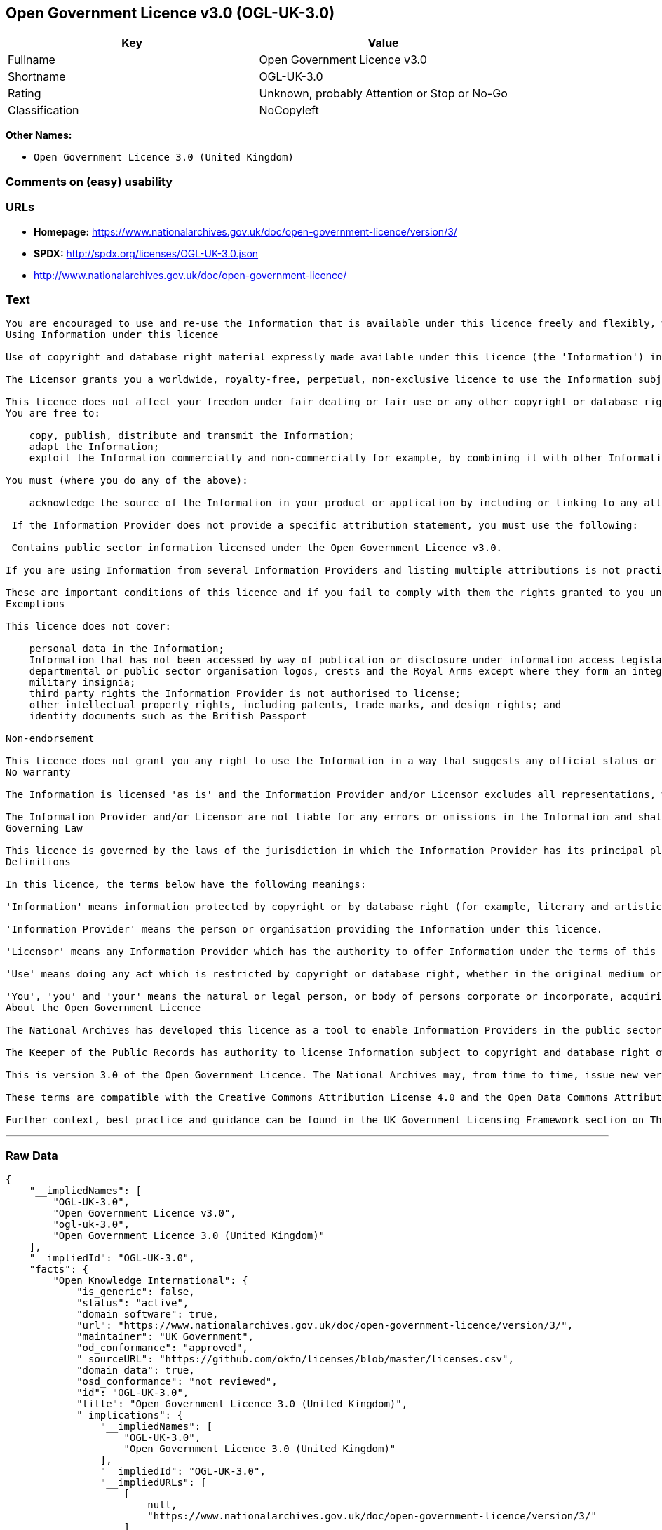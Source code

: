 == Open Government Licence v3.0 (OGL-UK-3.0)

[cols=",",options="header",]
|===
|Key |Value
|Fullname |Open Government Licence v3.0
|Shortname |OGL-UK-3.0
|Rating |Unknown, probably Attention or Stop or No-Go
|Classification |NoCopyleft
|===

*Other Names:*

* `+Open Government Licence 3.0 (United Kingdom)+`

=== Comments on (easy) usability

=== URLs

* *Homepage:*
https://www.nationalarchives.gov.uk/doc/open-government-licence/version/3/
* *SPDX:* http://spdx.org/licenses/OGL-UK-3.0.json
* http://www.nationalarchives.gov.uk/doc/open-government-licence/

=== Text

....
You are encouraged to use and re-use the Information that is available under this licence freely and flexibly, with only a few conditions.
Using Information under this licence

Use of copyright and database right material expressly made available under this licence (the 'Information') indicates your acceptance of the terms and conditions below.

The Licensor grants you a worldwide, royalty-free, perpetual, non-exclusive licence to use the Information subject to the conditions below.

This licence does not affect your freedom under fair dealing or fair use or any other copyright or database right exceptions and limitations.
You are free to:

    copy, publish, distribute and transmit the Information;
    adapt the Information;
    exploit the Information commercially and non-commercially for example, by combining it with other Information, or by including it in your own product or application.

You must (where you do any of the above):

    acknowledge the source of the Information in your product or application by including or linking to any attribution statement specified by the Information Provider(s) and, where possible, provide a link to this licence;

 If the Information Provider does not provide a specific attribution statement, you must use the following:

 Contains public sector information licensed under the Open Government Licence v3.0.

If you are using Information from several Information Providers and listing multiple attributions is not practical in your product or application, you may include a URI or hyperlink to a resource that contains the required attribution statements.

These are important conditions of this licence and if you fail to comply with them the rights granted to you under this licence, or any similar licence granted by the Licensor, will end automatically.
Exemptions

This licence does not cover:

    personal data in the Information;
    Information that has not been accessed by way of publication or disclosure under information access legislation (including the Freedom of Information Acts for the UK and Scotland) by or with the consent of the Information Provider;
    departmental or public sector organisation logos, crests and the Royal Arms except where they form an integral part of a document or dataset;
    military insignia;
    third party rights the Information Provider is not authorised to license;
    other intellectual property rights, including patents, trade marks, and design rights; and
    identity documents such as the British Passport

Non-endorsement

This licence does not grant you any right to use the Information in a way that suggests any official status or that the Information Provider and/or Licensor endorse you or your use of the Information.
No warranty

The Information is licensed 'as is' and the Information Provider and/or Licensor excludes all representations, warranties, obligations and liabilities in relation to the Information to the maximum extent permitted by law.

The Information Provider and/or Licensor are not liable for any errors or omissions in the Information and shall not be liable for any loss, injury or damage of any kind caused by its use. The Information Provider does not guarantee the continued supply of the Information.
Governing Law

This licence is governed by the laws of the jurisdiction in which the Information Provider has its principal place of business, unless otherwise specified by the Information Provider.
Definitions

In this licence, the terms below have the following meanings:

'Information' means information protected by copyright or by database right (for example, literary and artistic works, content, data and source code) offered for use under the terms of this licence.

'Information Provider' means the person or organisation providing the Information under this licence.

'Licensor' means any Information Provider which has the authority to offer Information under the terms of this licence or the Keeper of Public Records, who has the authority to offer Information subject to Crown copyright and Crown database rights and Information subject to copyright and database right that has been assigned to or acquired by the Crown, under the terms of this licence.

'Use' means doing any act which is restricted by copyright or database right, whether in the original medium or in any other medium, and includes without limitation distributing, copying, adapting, modifying as may be technically necessary to use it in a different mode or format.

'You', 'you' and 'your' means the natural or legal person, or body of persons corporate or incorporate, acquiring rights in the Information (whether the Information is obtained directly from the Licensor or otherwise) under this licence.
About the Open Government Licence

The National Archives has developed this licence as a tool to enable Information Providers in the public sector to license the use and re-use of their Information under a common open licence. The National Archives invites public sector bodies owning their own copyright and database rights to permit the use of their Information under this licence.

The Keeper of the Public Records has authority to license Information subject to copyright and database right owned by the Crown. The extent of the offer to license this Information under the terms of this licence is set out in the UK Government Licensing Framework.

This is version 3.0 of the Open Government Licence. The National Archives may, from time to time, issue new versions of the Open Government Licence. If you are already using Information under a previous version of the Open Government Licence, the terms of that licence will continue to apply.

These terms are compatible with the Creative Commons Attribution License 4.0 and the Open Data Commons Attribution License, both of which license copyright and database rights. This means that when the Information is adapted and licensed under either of those licences, you automatically satisfy the conditions of the OGL when you comply with the other licence. The OGLv3.0 is Open Definition compliant.

Further context, best practice and guidance can be found in the UK Government Licensing Framework section on The National Archives website.
....

'''''

=== Raw Data

....
{
    "__impliedNames": [
        "OGL-UK-3.0",
        "Open Government Licence v3.0",
        "ogl-uk-3.0",
        "Open Government Licence 3.0 (United Kingdom)"
    ],
    "__impliedId": "OGL-UK-3.0",
    "facts": {
        "Open Knowledge International": {
            "is_generic": false,
            "status": "active",
            "domain_software": true,
            "url": "https://www.nationalarchives.gov.uk/doc/open-government-licence/version/3/",
            "maintainer": "UK Government",
            "od_conformance": "approved",
            "_sourceURL": "https://github.com/okfn/licenses/blob/master/licenses.csv",
            "domain_data": true,
            "osd_conformance": "not reviewed",
            "id": "OGL-UK-3.0",
            "title": "Open Government Licence 3.0 (United Kingdom)",
            "_implications": {
                "__impliedNames": [
                    "OGL-UK-3.0",
                    "Open Government Licence 3.0 (United Kingdom)"
                ],
                "__impliedId": "OGL-UK-3.0",
                "__impliedURLs": [
                    [
                        null,
                        "https://www.nationalarchives.gov.uk/doc/open-government-licence/version/3/"
                    ]
                ]
            },
            "domain_content": true
        },
        "LicenseName": {
            "implications": {
                "__impliedNames": [
                    "OGL-UK-3.0",
                    "OGL-UK-3.0",
                    "Open Government Licence v3.0",
                    "ogl-uk-3.0",
                    "Open Government Licence 3.0 (United Kingdom)"
                ],
                "__impliedId": "OGL-UK-3.0"
            },
            "shortname": "OGL-UK-3.0",
            "otherNames": [
                "OGL-UK-3.0",
                "Open Government Licence v3.0",
                "ogl-uk-3.0",
                "Open Government Licence 3.0 (United Kingdom)"
            ]
        },
        "SPDX": {
            "isSPDXLicenseDeprecated": false,
            "spdxFullName": "Open Government Licence v3.0",
            "spdxDetailsURL": "http://spdx.org/licenses/OGL-UK-3.0.json",
            "_sourceURL": "https://spdx.org/licenses/OGL-UK-3.0.html",
            "spdxLicIsOSIApproved": false,
            "spdxSeeAlso": [
                "http://www.nationalarchives.gov.uk/doc/open-government-licence/version/3/"
            ],
            "_implications": {
                "__impliedNames": [
                    "OGL-UK-3.0",
                    "Open Government Licence v3.0"
                ],
                "__impliedId": "OGL-UK-3.0",
                "__isOsiApproved": false,
                "__impliedURLs": [
                    [
                        "SPDX",
                        "http://spdx.org/licenses/OGL-UK-3.0.json"
                    ],
                    [
                        null,
                        "http://www.nationalarchives.gov.uk/doc/open-government-licence/version/3/"
                    ]
                ]
            },
            "spdxLicenseId": "OGL-UK-3.0"
        },
        "Scancode": {
            "otherUrls": [
                "http://www.nationalarchives.gov.uk/doc/open-government-licence/",
                "http://www.nationalarchives.gov.uk/doc/open-government-licence/version/3/"
            ],
            "homepageUrl": "https://www.nationalarchives.gov.uk/doc/open-government-licence/version/3/",
            "shortName": "OGL-UK-3.0",
            "textUrls": null,
            "text": "You are encouraged to use and re-use the Information that is available under this licence freely and flexibly, with only a few conditions.\nUsing Information under this licence\n\nUse of copyright and database right material expressly made available under this licence (the 'Information') indicates your acceptance of the terms and conditions below.\n\nThe Licensor grants you a worldwide, royalty-free, perpetual, non-exclusive licence to use the Information subject to the conditions below.\n\nThis licence does not affect your freedom under fair dealing or fair use or any other copyright or database right exceptions and limitations.\nYou are free to:\n\n    copy, publish, distribute and transmit the Information;\n    adapt the Information;\n    exploit the Information commercially and non-commercially for example, by combining it with other Information, or by including it in your own product or application.\n\nYou must (where you do any of the above):\n\n    acknowledge the source of the Information in your product or application by including or linking to any attribution statement specified by the Information Provider(s) and, where possible, provide a link to this licence;\n\n If the Information Provider does not provide a specific attribution statement, you must use the following:\n\n Contains public sector information licensed under the Open Government Licence v3.0.\n\nIf you are using Information from several Information Providers and listing multiple attributions is not practical in your product or application, you may include a URI or hyperlink to a resource that contains the required attribution statements.\n\nThese are important conditions of this licence and if you fail to comply with them the rights granted to you under this licence, or any similar licence granted by the Licensor, will end automatically.\nExemptions\n\nThis licence does not cover:\n\n    personal data in the Information;\n    Information that has not been accessed by way of publication or disclosure under information access legislation (including the Freedom of Information Acts for the UK and Scotland) by or with the consent of the Information Provider;\n    departmental or public sector organisation logos, crests and the Royal Arms except where they form an integral part of a document or dataset;\n    military insignia;\n    third party rights the Information Provider is not authorised to license;\n    other intellectual property rights, including patents, trade marks, and design rights; and\n    identity documents such as the British Passport\n\nNon-endorsement\n\nThis licence does not grant you any right to use the Information in a way that suggests any official status or that the Information Provider and/or Licensor endorse you or your use of the Information.\nNo warranty\n\nThe Information is licensed 'as is' and the Information Provider and/or Licensor excludes all representations, warranties, obligations and liabilities in relation to the Information to the maximum extent permitted by law.\n\nThe Information Provider and/or Licensor are not liable for any errors or omissions in the Information and shall not be liable for any loss, injury or damage of any kind caused by its use. The Information Provider does not guarantee the continued supply of the Information.\nGoverning Law\n\nThis licence is governed by the laws of the jurisdiction in which the Information Provider has its principal place of business, unless otherwise specified by the Information Provider.\nDefinitions\n\nIn this licence, the terms below have the following meanings:\n\n'Information' means information protected by copyright or by database right (for example, literary and artistic works, content, data and source code) offered for use under the terms of this licence.\n\n'Information Provider' means the person or organisation providing the Information under this licence.\n\n'Licensor' means any Information Provider which has the authority to offer Information under the terms of this licence or the Keeper of Public Records, who has the authority to offer Information subject to Crown copyright and Crown database rights and Information subject to copyright and database right that has been assigned to or acquired by the Crown, under the terms of this licence.\n\n'Use' means doing any act which is restricted by copyright or database right, whether in the original medium or in any other medium, and includes without limitation distributing, copying, adapting, modifying as may be technically necessary to use it in a different mode or format.\n\n'You', 'you' and 'your' means the natural or legal person, or body of persons corporate or incorporate, acquiring rights in the Information (whether the Information is obtained directly from the Licensor or otherwise) under this licence.\nAbout the Open Government Licence\n\nThe National Archives has developed this licence as a tool to enable Information Providers in the public sector to license the use and re-use of their Information under a common open licence. The National Archives invites public sector bodies owning their own copyright and database rights to permit the use of their Information under this licence.\n\nThe Keeper of the Public Records has authority to license Information subject to copyright and database right owned by the Crown. The extent of the offer to license this Information under the terms of this licence is set out in the UK Government Licensing Framework.\n\nThis is version 3.0 of the Open Government Licence. The National Archives may, from time to time, issue new versions of the Open Government Licence. If you are already using Information under a previous version of the Open Government Licence, the terms of that licence will continue to apply.\n\nThese terms are compatible with the Creative Commons Attribution License 4.0 and the Open Data Commons Attribution License, both of which license copyright and database rights. This means that when the Information is adapted and licensed under either of those licences, you automatically satisfy the conditions of the OGL when you comply with the other licence. The OGLv3.0 is Open Definition compliant.\n\nFurther context, best practice and guidance can be found in the UK Government Licensing Framework section on The National Archives website.",
            "category": "Permissive",
            "osiUrl": null,
            "owner": "U.K. National Archives",
            "_sourceURL": "https://github.com/nexB/scancode-toolkit/blob/develop/src/licensedcode/data/licenses/ogl-uk-3.0.yml",
            "key": "ogl-uk-3.0",
            "name": "U.K. Open Government License for Public Sector Information v3.0",
            "spdxId": "OGL-UK-3.0",
            "_implications": {
                "__impliedNames": [
                    "ogl-uk-3.0",
                    "OGL-UK-3.0",
                    "OGL-UK-3.0"
                ],
                "__impliedId": "OGL-UK-3.0",
                "__impliedCopyleft": [
                    [
                        "Scancode",
                        "NoCopyleft"
                    ]
                ],
                "__calculatedCopyleft": "NoCopyleft",
                "__impliedText": "You are encouraged to use and re-use the Information that is available under this licence freely and flexibly, with only a few conditions.\nUsing Information under this licence\n\nUse of copyright and database right material expressly made available under this licence (the 'Information') indicates your acceptance of the terms and conditions below.\n\nThe Licensor grants you a worldwide, royalty-free, perpetual, non-exclusive licence to use the Information subject to the conditions below.\n\nThis licence does not affect your freedom under fair dealing or fair use or any other copyright or database right exceptions and limitations.\nYou are free to:\n\n    copy, publish, distribute and transmit the Information;\n    adapt the Information;\n    exploit the Information commercially and non-commercially for example, by combining it with other Information, or by including it in your own product or application.\n\nYou must (where you do any of the above):\n\n    acknowledge the source of the Information in your product or application by including or linking to any attribution statement specified by the Information Provider(s) and, where possible, provide a link to this licence;\n\n If the Information Provider does not provide a specific attribution statement, you must use the following:\n\n Contains public sector information licensed under the Open Government Licence v3.0.\n\nIf you are using Information from several Information Providers and listing multiple attributions is not practical in your product or application, you may include a URI or hyperlink to a resource that contains the required attribution statements.\n\nThese are important conditions of this licence and if you fail to comply with them the rights granted to you under this licence, or any similar licence granted by the Licensor, will end automatically.\nExemptions\n\nThis licence does not cover:\n\n    personal data in the Information;\n    Information that has not been accessed by way of publication or disclosure under information access legislation (including the Freedom of Information Acts for the UK and Scotland) by or with the consent of the Information Provider;\n    departmental or public sector organisation logos, crests and the Royal Arms except where they form an integral part of a document or dataset;\n    military insignia;\n    third party rights the Information Provider is not authorised to license;\n    other intellectual property rights, including patents, trade marks, and design rights; and\n    identity documents such as the British Passport\n\nNon-endorsement\n\nThis licence does not grant you any right to use the Information in a way that suggests any official status or that the Information Provider and/or Licensor endorse you or your use of the Information.\nNo warranty\n\nThe Information is licensed 'as is' and the Information Provider and/or Licensor excludes all representations, warranties, obligations and liabilities in relation to the Information to the maximum extent permitted by law.\n\nThe Information Provider and/or Licensor are not liable for any errors or omissions in the Information and shall not be liable for any loss, injury or damage of any kind caused by its use. The Information Provider does not guarantee the continued supply of the Information.\nGoverning Law\n\nThis licence is governed by the laws of the jurisdiction in which the Information Provider has its principal place of business, unless otherwise specified by the Information Provider.\nDefinitions\n\nIn this licence, the terms below have the following meanings:\n\n'Information' means information protected by copyright or by database right (for example, literary and artistic works, content, data and source code) offered for use under the terms of this licence.\n\n'Information Provider' means the person or organisation providing the Information under this licence.\n\n'Licensor' means any Information Provider which has the authority to offer Information under the terms of this licence or the Keeper of Public Records, who has the authority to offer Information subject to Crown copyright and Crown database rights and Information subject to copyright and database right that has been assigned to or acquired by the Crown, under the terms of this licence.\n\n'Use' means doing any act which is restricted by copyright or database right, whether in the original medium or in any other medium, and includes without limitation distributing, copying, adapting, modifying as may be technically necessary to use it in a different mode or format.\n\n'You', 'you' and 'your' means the natural or legal person, or body of persons corporate or incorporate, acquiring rights in the Information (whether the Information is obtained directly from the Licensor or otherwise) under this licence.\nAbout the Open Government Licence\n\nThe National Archives has developed this licence as a tool to enable Information Providers in the public sector to license the use and re-use of their Information under a common open licence. The National Archives invites public sector bodies owning their own copyright and database rights to permit the use of their Information under this licence.\n\nThe Keeper of the Public Records has authority to license Information subject to copyright and database right owned by the Crown. The extent of the offer to license this Information under the terms of this licence is set out in the UK Government Licensing Framework.\n\nThis is version 3.0 of the Open Government Licence. The National Archives may, from time to time, issue new versions of the Open Government Licence. If you are already using Information under a previous version of the Open Government Licence, the terms of that licence will continue to apply.\n\nThese terms are compatible with the Creative Commons Attribution License 4.0 and the Open Data Commons Attribution License, both of which license copyright and database rights. This means that when the Information is adapted and licensed under either of those licences, you automatically satisfy the conditions of the OGL when you comply with the other licence. The OGLv3.0 is Open Definition compliant.\n\nFurther context, best practice and guidance can be found in the UK Government Licensing Framework section on The National Archives website.",
                "__impliedURLs": [
                    [
                        "Homepage",
                        "https://www.nationalarchives.gov.uk/doc/open-government-licence/version/3/"
                    ],
                    [
                        null,
                        "http://www.nationalarchives.gov.uk/doc/open-government-licence/"
                    ],
                    [
                        null,
                        "http://www.nationalarchives.gov.uk/doc/open-government-licence/version/3/"
                    ]
                ]
            }
        },
        "OpenChainPolicyTemplate": {
            "isSaaSDeemed": "no",
            "licenseType": "permissive",
            "freedomOrDeath": "no",
            "typeCopyleft": "no",
            "_sourceURL": "https://github.com/OpenChain-Project/curriculum/raw/ddf1e879341adbd9b297cd67c5d5c16b2076540b/policy-template/Open%20Source%20Policy%20Template%20for%20OpenChain%20Specification%201.2.ods",
            "name": "Open Government Licence 3.0",
            "commercialUse": true,
            "spdxId": "OGL-UK-3.0",
            "_implications": {
                "__impliedNames": [
                    "OGL-UK-3.0"
                ]
            }
        }
    },
    "__impliedCopyleft": [
        [
            "Scancode",
            "NoCopyleft"
        ]
    ],
    "__calculatedCopyleft": "NoCopyleft",
    "__isOsiApproved": false,
    "__impliedText": "You are encouraged to use and re-use the Information that is available under this licence freely and flexibly, with only a few conditions.\nUsing Information under this licence\n\nUse of copyright and database right material expressly made available under this licence (the 'Information') indicates your acceptance of the terms and conditions below.\n\nThe Licensor grants you a worldwide, royalty-free, perpetual, non-exclusive licence to use the Information subject to the conditions below.\n\nThis licence does not affect your freedom under fair dealing or fair use or any other copyright or database right exceptions and limitations.\nYou are free to:\n\n    copy, publish, distribute and transmit the Information;\n    adapt the Information;\n    exploit the Information commercially and non-commercially for example, by combining it with other Information, or by including it in your own product or application.\n\nYou must (where you do any of the above):\n\n    acknowledge the source of the Information in your product or application by including or linking to any attribution statement specified by the Information Provider(s) and, where possible, provide a link to this licence;\n\n If the Information Provider does not provide a specific attribution statement, you must use the following:\n\n Contains public sector information licensed under the Open Government Licence v3.0.\n\nIf you are using Information from several Information Providers and listing multiple attributions is not practical in your product or application, you may include a URI or hyperlink to a resource that contains the required attribution statements.\n\nThese are important conditions of this licence and if you fail to comply with them the rights granted to you under this licence, or any similar licence granted by the Licensor, will end automatically.\nExemptions\n\nThis licence does not cover:\n\n    personal data in the Information;\n    Information that has not been accessed by way of publication or disclosure under information access legislation (including the Freedom of Information Acts for the UK and Scotland) by or with the consent of the Information Provider;\n    departmental or public sector organisation logos, crests and the Royal Arms except where they form an integral part of a document or dataset;\n    military insignia;\n    third party rights the Information Provider is not authorised to license;\n    other intellectual property rights, including patents, trade marks, and design rights; and\n    identity documents such as the British Passport\n\nNon-endorsement\n\nThis licence does not grant you any right to use the Information in a way that suggests any official status or that the Information Provider and/or Licensor endorse you or your use of the Information.\nNo warranty\n\nThe Information is licensed 'as is' and the Information Provider and/or Licensor excludes all representations, warranties, obligations and liabilities in relation to the Information to the maximum extent permitted by law.\n\nThe Information Provider and/or Licensor are not liable for any errors or omissions in the Information and shall not be liable for any loss, injury or damage of any kind caused by its use. The Information Provider does not guarantee the continued supply of the Information.\nGoverning Law\n\nThis licence is governed by the laws of the jurisdiction in which the Information Provider has its principal place of business, unless otherwise specified by the Information Provider.\nDefinitions\n\nIn this licence, the terms below have the following meanings:\n\n'Information' means information protected by copyright or by database right (for example, literary and artistic works, content, data and source code) offered for use under the terms of this licence.\n\n'Information Provider' means the person or organisation providing the Information under this licence.\n\n'Licensor' means any Information Provider which has the authority to offer Information under the terms of this licence or the Keeper of Public Records, who has the authority to offer Information subject to Crown copyright and Crown database rights and Information subject to copyright and database right that has been assigned to or acquired by the Crown, under the terms of this licence.\n\n'Use' means doing any act which is restricted by copyright or database right, whether in the original medium or in any other medium, and includes without limitation distributing, copying, adapting, modifying as may be technically necessary to use it in a different mode or format.\n\n'You', 'you' and 'your' means the natural or legal person, or body of persons corporate or incorporate, acquiring rights in the Information (whether the Information is obtained directly from the Licensor or otherwise) under this licence.\nAbout the Open Government Licence\n\nThe National Archives has developed this licence as a tool to enable Information Providers in the public sector to license the use and re-use of their Information under a common open licence. The National Archives invites public sector bodies owning their own copyright and database rights to permit the use of their Information under this licence.\n\nThe Keeper of the Public Records has authority to license Information subject to copyright and database right owned by the Crown. The extent of the offer to license this Information under the terms of this licence is set out in the UK Government Licensing Framework.\n\nThis is version 3.0 of the Open Government Licence. The National Archives may, from time to time, issue new versions of the Open Government Licence. If you are already using Information under a previous version of the Open Government Licence, the terms of that licence will continue to apply.\n\nThese terms are compatible with the Creative Commons Attribution License 4.0 and the Open Data Commons Attribution License, both of which license copyright and database rights. This means that when the Information is adapted and licensed under either of those licences, you automatically satisfy the conditions of the OGL when you comply with the other licence. The OGLv3.0 is Open Definition compliant.\n\nFurther context, best practice and guidance can be found in the UK Government Licensing Framework section on The National Archives website.",
    "__impliedURLs": [
        [
            "SPDX",
            "http://spdx.org/licenses/OGL-UK-3.0.json"
        ],
        [
            null,
            "http://www.nationalarchives.gov.uk/doc/open-government-licence/version/3/"
        ],
        [
            "Homepage",
            "https://www.nationalarchives.gov.uk/doc/open-government-licence/version/3/"
        ],
        [
            null,
            "http://www.nationalarchives.gov.uk/doc/open-government-licence/"
        ],
        [
            null,
            "https://www.nationalarchives.gov.uk/doc/open-government-licence/version/3/"
        ]
    ]
}
....